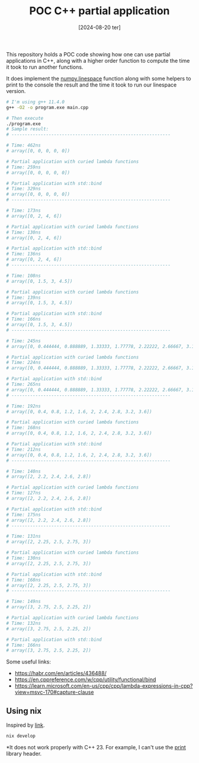 #+TITLE: POC C++ partial application
#+DATE: [2024-08-20 ter]

This repository holds a POC code showing how one can use partial applications in
C++, along with a higher order function to compute the time it took to run
another functions.

It does implement the [[https://numpy.org/doc/stable/reference/generated/numpy.linspace.html][numpy.linespace]] function along with some helpers to print
to the console the result and the time it took to run our linespace version.

#+BEGIN_SRC bash
  # I'm using g++ 11.4.0
  g++ -O2 -o program.exe main.cpp

  # Then execute
  ./program.exe
  # Sample result:
  # ------------------------------------------------------------

  # Time: 462ns
  # array([0, 0, 0, 0, 0])

  # Partial application with curied lambda functions
  # Time: 259ns
  # array([0, 0, 0, 0, 0])

  # Partial application with std::bind
  # Time: 329ns
  # array([0, 0, 0, 0, 0])
  # ------------------------------------------------------------

  # Time: 173ns
  # array([0, 2, 4, 6])

  # Partial application with curied lambda functions
  # Time: 130ns
  # array([0, 2, 4, 6])

  # Partial application with std::bind
  # Time: 136ns
  # array([0, 2, 4, 6])
  # ------------------------------------------------------------

  # Time: 108ns
  # array([0, 1.5, 3, 4.5])

  # Partial application with curied lambda functions
  # Time: 139ns
  # array([0, 1.5, 3, 4.5])

  # Partial application with std::bind
  # Time: 166ns
  # array([0, 1.5, 3, 4.5])
  # ------------------------------------------------------------

  # Time: 245ns
  # array([0, 0.444444, 0.888889, 1.33333, 1.77778, 2.22222, 2.66667, 3.11111, 3.55556, 4])

  # Partial application with curied lambda functions
  # Time: 224ns
  # array([0, 0.444444, 0.888889, 1.33333, 1.77778, 2.22222, 2.66667, 3.11111, 3.55556, 4])

  # Partial application with std::bind
  # Time: 265ns
  # array([0, 0.444444, 0.888889, 1.33333, 1.77778, 2.22222, 2.66667, 3.11111, 3.55556, 4])
  # ------------------------------------------------------------

  # Time: 192ns
  # array([0, 0.4, 0.8, 1.2, 1.6, 2, 2.4, 2.8, 3.2, 3.6])

  # Partial application with curied lambda functions
  # Time: 168ns
  # array([0, 0.4, 0.8, 1.2, 1.6, 2, 2.4, 2.8, 3.2, 3.6])

  # Partial application with std::bind
  # Time: 212ns
  # array([0, 0.4, 0.8, 1.2, 1.6, 2, 2.4, 2.8, 3.2, 3.6])
  # ------------------------------------------------------------

  # Time: 140ns
  # array([2, 2.2, 2.4, 2.6, 2.8])

  # Partial application with curied lambda functions
  # Time: 127ns
  # array([2, 2.2, 2.4, 2.6, 2.8])

  # Partial application with std::bind
  # Time: 175ns
  # array([2, 2.2, 2.4, 2.6, 2.8])
  # ------------------------------------------------------------

  # Time: 131ns
  # array([2, 2.25, 2.5, 2.75, 3])

  # Partial application with curied lambda functions
  # Time: 130ns
  # array([2, 2.25, 2.5, 2.75, 3])

  # Partial application with std::bind
  # Time: 168ns
  # array([2, 2.25, 2.5, 2.75, 3])
  # ------------------------------------------------------------

  # Time: 149ns
  # array([3, 2.75, 2.5, 2.25, 2])

  # Partial application with curied lambda functions
  # Time: 132ns
  # array([3, 2.75, 2.5, 2.25, 2])

  # Partial application with std::bind
  # Time: 166ns
  # array([3, 2.75, 2.5, 2.25, 2])
#+END_SRC

Some useful links:

- https://habr.com/en/articles/436488/
- https://en.cppreference.com/w/cpp/utility/functional/bind
- https://learn.microsoft.com/en-us/cpp/cpp/lambda-expressions-in-cpp?view=msvc-170#capture-clause

** Using nix

Inspired by [[https://nixcademy.com/posts/cpp-with-nix-in-2023-part-1-shell/][link]].

#+BEGIN_SRC bash
  nix develop
#+END_SRC

*It does not work properly with C++ 23. For example, I can't use the [[https://en.cppreference.com/w/cpp/header/print][print]]
 library header.
